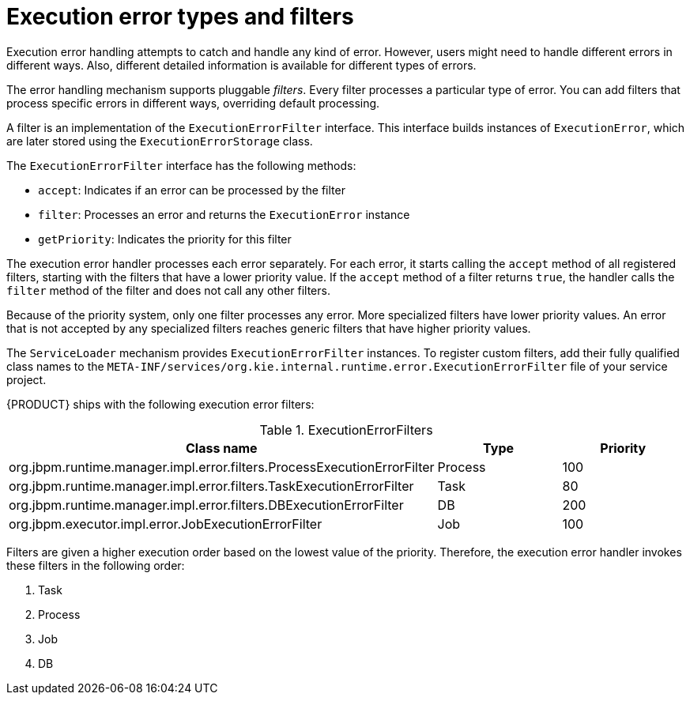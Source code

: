 [id='execution-error-types-and-filters-ref_{context}']
= Execution error types and filters

Execution error handling attempts to catch and handle any kind of error. However, users might need to handle different errors in different ways. Also, different detailed information is available for different types of errors.

The error handling mechanism supports pluggable _filters_. Every filter processes a particular type of error. You can add filters that process specific errors in different ways, overriding default processing.

A filter is an implementation of the `ExecutionErrorFilter` interface. This interface builds instances of `ExecutionError`, which are later stored using the `ExecutionErrorStorage` class.

The `ExecutionErrorFilter` interface has the following methods:

* `accept`: Indicates if an error can be processed by the filter
* `filter`: Processes an error and returns the `ExecutionError` instance
* `getPriority`: Indicates the priority for this filter

The execution error handler processes each error separately. For each error, it starts calling the `accept` method of all registered filters, starting with the filters that have a lower priority value. If the `accept` method of a filter returns `true`, the handler calls the `filter` method of the filter and does not call any other filters.

Because of the priority system, only one filter processes any error. More specialized filters have lower priority values. An error that is not accepted by any specialized filters reaches generic filters that have higher priority values.

The `ServiceLoader` mechanism provides `ExecutionErrorFilter` instances. To register custom filters, add their fully qualified class names to the `META-INF/services/org.kie.internal.runtime.error.ExecutionErrorFilter` file of your service project.

{PRODUCT} ships with the following execution error filters:

.ExecutionErrorFilters
[cols="60%,20%,20%",options="header"]
|===
|Class name | Type | Priority
|org.jbpm.runtime.manager.impl.error.filters.ProcessExecutionErrorFilter | Process | 100
|org.jbpm.runtime.manager.impl.error.filters.TaskExecutionErrorFilter | Task | 80
|org.jbpm.runtime.manager.impl.error.filters.DBExecutionErrorFilter | DB | 200
|org.jbpm.executor.impl.error.JobExecutionErrorFilter | Job | 100
|===

Filters are given a higher execution order based on the lowest value of the priority. Therefore, the execution error handler invokes these filters in the following order:

. Task
. Process
. Job
. DB
